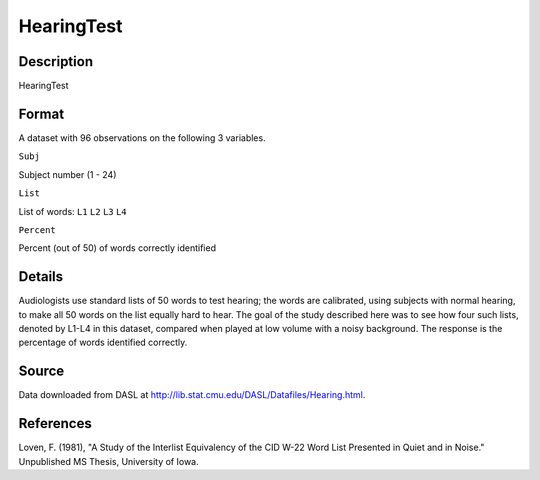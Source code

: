 +--------------------------------------+--------------------------------------+
| HearingTest                          |
| R Documentation                      |
+--------------------------------------+--------------------------------------+

HearingTest
-----------

Description
~~~~~~~~~~~

HearingTest

Format
~~~~~~

A dataset with 96 observations on the following 3 variables.

``Subj``

Subject number (1 - 24)

``List``

List of words: ``L1`` ``L2`` ``L3`` ``L4``

``Percent``

Percent (out of 50) of words correctly identified

Details
~~~~~~~

Audiologists use standard lists of 50 words to test hearing; the words
are calibrated, using subjects with normal hearing, to make all 50 words
on the list equally hard to hear. The goal of the study described here
was to see how four such lists, denoted by L1-L4 in this dataset,
compared when played at low volume with a noisy background. The response
is the percentage of words identified correctly.

Source
~~~~~~

Data downloaded from DASL at
http://lib.stat.cmu.edu/DASL/Datafiles/Hearing.html.

References
~~~~~~~~~~

Loven, F. (1981), "A Study of the Interlist Equivalency of the CID W-22
Word List Presented in Quiet and in Noise." Unpublished MS Thesis,
University of Iowa.
